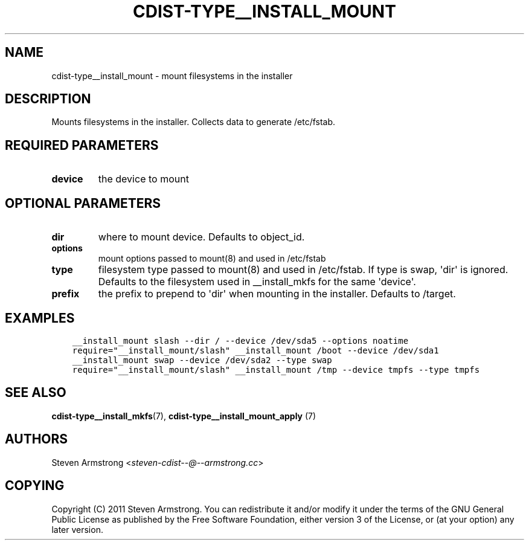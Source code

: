 .\" Man page generated from reStructuredText.
.
.TH "CDIST-TYPE__INSTALL_MOUNT" "7" "Jun 16, 2017" "4.4.4" "cdist"
.
.nr rst2man-indent-level 0
.
.de1 rstReportMargin
\\$1 \\n[an-margin]
level \\n[rst2man-indent-level]
level margin: \\n[rst2man-indent\\n[rst2man-indent-level]]
-
\\n[rst2man-indent0]
\\n[rst2man-indent1]
\\n[rst2man-indent2]
..
.de1 INDENT
.\" .rstReportMargin pre:
. RS \\$1
. nr rst2man-indent\\n[rst2man-indent-level] \\n[an-margin]
. nr rst2man-indent-level +1
.\" .rstReportMargin post:
..
.de UNINDENT
. RE
.\" indent \\n[an-margin]
.\" old: \\n[rst2man-indent\\n[rst2man-indent-level]]
.nr rst2man-indent-level -1
.\" new: \\n[rst2man-indent\\n[rst2man-indent-level]]
.in \\n[rst2man-indent\\n[rst2man-indent-level]]u
..
.SH NAME
.sp
cdist\-type__install_mount \- mount filesystems in the installer
.SH DESCRIPTION
.sp
Mounts filesystems in the installer. Collects data to generate /etc/fstab.
.SH REQUIRED PARAMETERS
.INDENT 0.0
.TP
.B device
the device to mount
.UNINDENT
.SH OPTIONAL PARAMETERS
.INDENT 0.0
.TP
.B dir
where to mount device. Defaults to object_id.
.TP
.B options
mount options passed to mount(8) and used in /etc/fstab
.TP
.B type
filesystem type passed to mount(8) and used in /etc/fstab.
If type is swap, \(aqdir\(aq is ignored.
Defaults to the filesystem used in __install_mkfs for the same \(aqdevice\(aq.
.TP
.B prefix
the prefix to prepend to \(aqdir\(aq when mounting in the installer.
Defaults to /target.
.UNINDENT
.SH EXAMPLES
.INDENT 0.0
.INDENT 3.5
.sp
.nf
.ft C
__install_mount slash \-\-dir / \-\-device /dev/sda5 \-\-options noatime
require="__install_mount/slash" __install_mount /boot \-\-device /dev/sda1
__install_mount swap \-\-device /dev/sda2 \-\-type swap
require="__install_mount/slash" __install_mount /tmp \-\-device tmpfs \-\-type tmpfs
.ft P
.fi
.UNINDENT
.UNINDENT
.SH SEE ALSO
.sp
\fBcdist\-type__install_mkfs\fP(7),
\fBcdist\-type__install_mount_apply\fP (7)
.SH AUTHORS
.sp
Steven Armstrong <\fI\%steven\-cdist\-\-@\-\-armstrong.cc\fP>
.SH COPYING
.sp
Copyright (C) 2011 Steven Armstrong. You can redistribute it
and/or modify it under the terms of the GNU General Public License as
published by the Free Software Foundation, either version 3 of the
License, or (at your option) any later version.
.\" Generated by docutils manpage writer.
.
